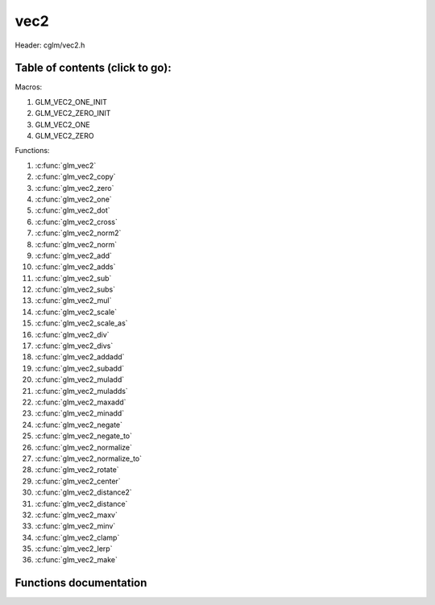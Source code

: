 .. default-domain:: C

vec2
====

Header: cglm/vec2.h

Table of contents (click to go):
~~~~~~~~~~~~~~~~~~~~~~~~~~~~~~~~~~~~~~~~~~~~~~~~~~~~~~~~~~~~~~~~~~~~~~~~~~~~~~~~

Macros:

1. GLM_VEC2_ONE_INIT
#. GLM_VEC2_ZERO_INIT
#. GLM_VEC2_ONE
#. GLM_VEC2_ZERO

Functions:

1. :c:func:`glm_vec2`
#. :c:func:`glm_vec2_copy`
#. :c:func:`glm_vec2_zero`
#. :c:func:`glm_vec2_one`
#. :c:func:`glm_vec2_dot`
#. :c:func:`glm_vec2_cross`
#. :c:func:`glm_vec2_norm2`
#. :c:func:`glm_vec2_norm`
#. :c:func:`glm_vec2_add`
#. :c:func:`glm_vec2_adds`
#. :c:func:`glm_vec2_sub`
#. :c:func:`glm_vec2_subs`
#. :c:func:`glm_vec2_mul`
#. :c:func:`glm_vec2_scale`
#. :c:func:`glm_vec2_scale_as`
#. :c:func:`glm_vec2_div`
#. :c:func:`glm_vec2_divs`
#. :c:func:`glm_vec2_addadd`
#. :c:func:`glm_vec2_subadd`
#. :c:func:`glm_vec2_muladd`
#. :c:func:`glm_vec2_muladds`
#. :c:func:`glm_vec2_maxadd`
#. :c:func:`glm_vec2_minadd`
#. :c:func:`glm_vec2_negate`
#. :c:func:`glm_vec2_negate_to`
#. :c:func:`glm_vec2_normalize`
#. :c:func:`glm_vec2_normalize_to`
#. :c:func:`glm_vec2_rotate`
#. :c:func:`glm_vec2_center`
#. :c:func:`glm_vec2_distance2`
#. :c:func:`glm_vec2_distance`
#. :c:func:`glm_vec2_maxv`
#. :c:func:`glm_vec2_minv`
#. :c:func:`glm_vec2_clamp`
#. :c:func:`glm_vec2_lerp`
#. :c:func:`glm_vec2_make`

Functions documentation
~~~~~~~~~~~~~~~~~~~~~~~

.. c:function:: void glm_vec2(float * v, vec2 dest)

    init vec2 using vec3 or vec4

    Parameters:
      | *[in]*  **v**     vector
      | *[out]* **dest**  destination

.. c:function:: void glm_vec2_copy(vec2 a, vec2 dest)

    copy all members of [a] to [dest]

    Parameters:
      | *[in]*  **a**     source
      | *[out]* **dest**  destination

.. c:function:: void glm_vec2_zero(vec2 v)

    makes all members 0.0f (zero)

    Parameters:
      | *[in, out]*  **v**     vector

.. c:function:: void  glm_vec2_one(vec2 v)

    makes all members 1.0f (one)

    Parameters:
      | *[in, out]*  **v**     vector

.. c:function:: float glm_vec2_dot(vec2 a, vec2 b)

    dot product of vec2

    Parameters:
      | *[in]*  **a**  vector1
      | *[in]*  **b**  vector2

    Returns:
      dot product

.. c:function:: void glm_vec2_cross(vec2 a, vec2 b, vec2 d)

    cross product of two vector (RH)

    | ref: http://allenchou.net/2013/07/cross-product-of-2d-vectors/

    Parameters:
      | *[in]*  **a**     vector 1
      | *[in]*  **b**     vector 2
      | *[out]* **dest**  destination

    Returns:
      Z component of cross product

.. c:function:: float glm_vec2_norm2(vec2 v)

    norm * norm (magnitude) of vector

    we can use this func instead of calling norm * norm, because it would call
    sqrtf function twice but with this func we can avoid func call, maybe this is
    not good name for this func

    Parameters:
      | *[in]*  **v**   vector

    Returns:
      square of norm / magnitude

.. c:function:: float glm_vec2_norm(vec2 vec)

    | euclidean norm (magnitude), also called L2 norm
    | this will give magnitude of vector in euclidean space

    Parameters:
      | *[in]*  **vec**   vector

.. c:function:: void glm_vec2_add(vec2 a, vec2 b, vec2 dest)

    add a vector to b vector store result in dest

    Parameters:
      | *[in]*  **a**     vector1
      | *[in]*  **b**     vector2
      | *[out]* **dest**  destination vector

.. c:function:: void glm_vec2_adds(vec2 a, float s, vec2 dest)

    add scalar to v vector store result in dest (d = v + vec(s))

    Parameters:
      | *[in]*  **v**     vector
      | *[in]*  **s**     scalar
      | *[out]* **dest**  destination vector

.. c:function:: void glm_vec2_sub(vec2 v1, vec2 v2, vec2 dest)

    subtract b vector from a vector store result in dest (d = v1 - v2)

    Parameters:
      | *[in]*  **a**     vector1
      | *[in]*  **b**     vector2
      | *[out]* **dest**  destination vector

.. c:function:: void glm_vec2_subs(vec2 v, float s, vec2 dest)

    subtract scalar from v vector store result in dest (d = v - vec(s))

    Parameters:
      | *[in]*  **v**     vector
      | *[in]*  **s**     scalar
      | *[out]* **dest**  destination vector

.. c:function:: void glm_vec2_mul(vec2 a, vec2 b, vec2 d)

    multiply two vector (component-wise multiplication)

    Parameters:
      | *[in]*  **a**     vector
      | *[in]*  **b**     scalar
      | *[out]* **d**     result = (a[0] * b[0], a[1] * b[1], a[2] * b[2])

.. c:function:: void glm_vec2_scale(vec2 v, float s, vec2 dest)

     multiply/scale vec2 vector with scalar: result = v * s


    Parameters:
      | *[in]*  **v**     vector
      | *[in]*  **s**     scalar
      | *[out]* **dest**  destination vector

.. c:function:: void glm_vec2_scale_as(vec2 v, float s, vec2 dest)

    make vec2 vector scale as specified: result = unit(v) * s

    Parameters:
      | *[in]*  **v**     vector
      | *[in]*  **s**     scalar
      | *[out]* **dest**  destination vector

.. c:function:: void glm_vec2_div(vec2 a, vec2 b, vec2 dest)

    div vector with another component-wise division: d = a / b

    Parameters:
      | *[in]*  **a**     vector 1
      | *[in]*  **b**     vector 2
      | *[out]* **dest**  result = (a[0] / b[0], a[1] / b[1], a[2] / b[2])

.. c:function:: void glm_vec2_divs(vec2 v, float s, vec2 dest)

    div vector with scalar: d = v / s

    Parameters:
      | *[in]*  **v**     vector
      | *[in]*  **s**     scalar
      | *[out]* **dest**  result = (a[0] / s, a[1] / s, a[2] / s])

.. c:function:: void glm_vec2_addadd(vec2 a, vec2 b, vec2 dest)

    | add two vectors and add result to sum
    | it applies += operator so dest must be initialized

    Parameters:
      | *[in]*  **a**     vector 1
      | *[in]*  **b**     vector 2
      | *[out]* **dest**  dest += (a + b)

.. c:function:: void glm_vec2_subadd(vec2 a, vec2 b, vec2 dest)

    | sub two vectors and add result to sum
    | it applies += operator so dest must be initialized

    Parameters:
      | *[in]*  **a**     vector 1
      | *[in]*  **b**     vector 2
      | *[out]* **dest**  dest += (a - b)

.. c:function:: void glm_vec2_muladd(vec2 a, vec2 b, vec2 dest)

    | mul two vectors and add result to sum
    | it applies += operator so dest must be initialized

    Parameters:
      | *[in]*  **a**     vector 1
      | *[in]*  **b**     vector 2
      | *[out]* **dest**  dest += (a * b)

.. c:function:: void glm_vec2_muladds(vec2 a, float s, vec2 dest)

    | mul vector with scalar and add result to sum
    | it applies += operator so dest must be initialized

    Parameters:
      | *[in]*  **a**     vector
      | *[in]*  **s**     scalar
      | *[out]* **dest**  dest += (a * b)

.. c:function:: void glm_vec2_maxadd(vec2 a, vec2 b, vec2 dest)

    | add max of two vector to result/dest
    | it applies += operator so dest must be initialized

    Parameters:
      | *[in]*  **a**     vector 1
      | *[in]*  **b**     vector 2
      | *[out]* **dest**  dest += (a * b)

.. c:function:: void glm_vec2_minadd(vec2 a, vec2 b, vec2 dest)

    | add min of two vector to result/dest
    | it applies += operator so dest must be initialized

    Parameters:
      | *[in]*  **a**     vector 1
      | *[in]*  **b**     vector 2
      | *[out]* **dest**  dest += (a * b)

.. c:function:: void glm_vec2_negate(vec2 v)

    negate vector components

    Parameters:
      | *[in, out]*  **v**    vector

.. c:function:: void glm_vec2_negate_to(vec2 v, vec2 dest)

    negate vector components and store result in dest

    Parameters:
      | *[in]*  **v**       vector
      | *[out]* **dest**    negated vector

.. c:function:: void glm_vec2_normalize(vec2 v)

    normalize vec2 and store result in same vec

    Parameters:
      | *[in, out]*  **v**    vector

.. c:function:: void glm_vec2_normalize_to(vec2 vec, vec2 dest)

     normalize vec2 to dest

    Parameters:
      | *[in]*   **vec**   source
      | *[out]*  **dest**  destination

.. c:function:: void glm_vec2_rotate(vec2 v, float angle, vec2 dest)

     rotate vec2 around axis by angle using Rodrigues' rotation formula

    Parameters:
      | *[in]*  **v**      vector
      | *[in]*  **axis**   axis vector
      | *[out]* **dest**   destination

.. c:function:: void  glm_vec2_center(vec2 v1, vec2 v2, vec2 dest)

    find center point of two vector

    Parameters:
      | *[in]*  **v1**    vector1
      | *[in]*  **v2**    vector2
      | *[out]* **dest**  center point

.. c:function:: float glm_vec2_distance2(vec2 v1, vec2 v2)

    squared distance between two vectors

    Parameters:
      | *[in]*  **mat**   vector1
      | *[in]*  **row1**  vector2

    Returns:
      | squared distance (distance * distance)

.. c:function:: float glm_vec2_distance(vec2 v1, vec2 v2)

    distance between two vectors

    Parameters:
      | *[in]*  **mat**   vector1
      | *[in]*  **row1**  vector2

    Returns:
      | distance

.. c:function:: void glm_vec2_maxv(vec2 v1, vec2 v2, vec2 dest)

    max values of vectors

    Parameters:
      | *[in]*  **v1**    vector1
      | *[in]*  **v2**    vector2
      | *[out]* **dest**  destination

.. c:function:: void glm_vec2_minv(vec2 v1, vec2 v2, vec2 dest)

    min values of vectors

    Parameters:
      | *[in]*  **v1**    vector1
      | *[in]*  **v2**    vector2
      | *[out]* **dest**  destination

.. c:function:: void glm_vec2_clamp(vec2 v, float minVal, float maxVal)

    constrain a value to lie between two further values

    Parameters:
      | *[in, out]*  **v**       vector
      | *[in]*       **minVal**  minimum value
      | *[in]*       **maxVal**  maximum value

.. c:function:: void glm_vec2_lerp(vec2 from, vec2 to, float t, vec2 dest)

    linear interpolation between two vector

    | formula:  from + s * (to - from)

    Parameters:
      | *[in]*  **from**   from value
      | *[in]*  **to**     to value
      | *[in]*  **t**      interpolant (amount) clamped between 0 and 1
      | *[out]* **dest**   destination

.. c:function:: void glm_vec2_make(float * __restrict src, vec2 dest)

    Create two dimensional vector from pointer

    | NOTE: **@src** must contain at least 2 elements.
    Parameters:
      | *[in]*  **src**  pointer to an array of floats
      | *[out]* **dest** destination vector
